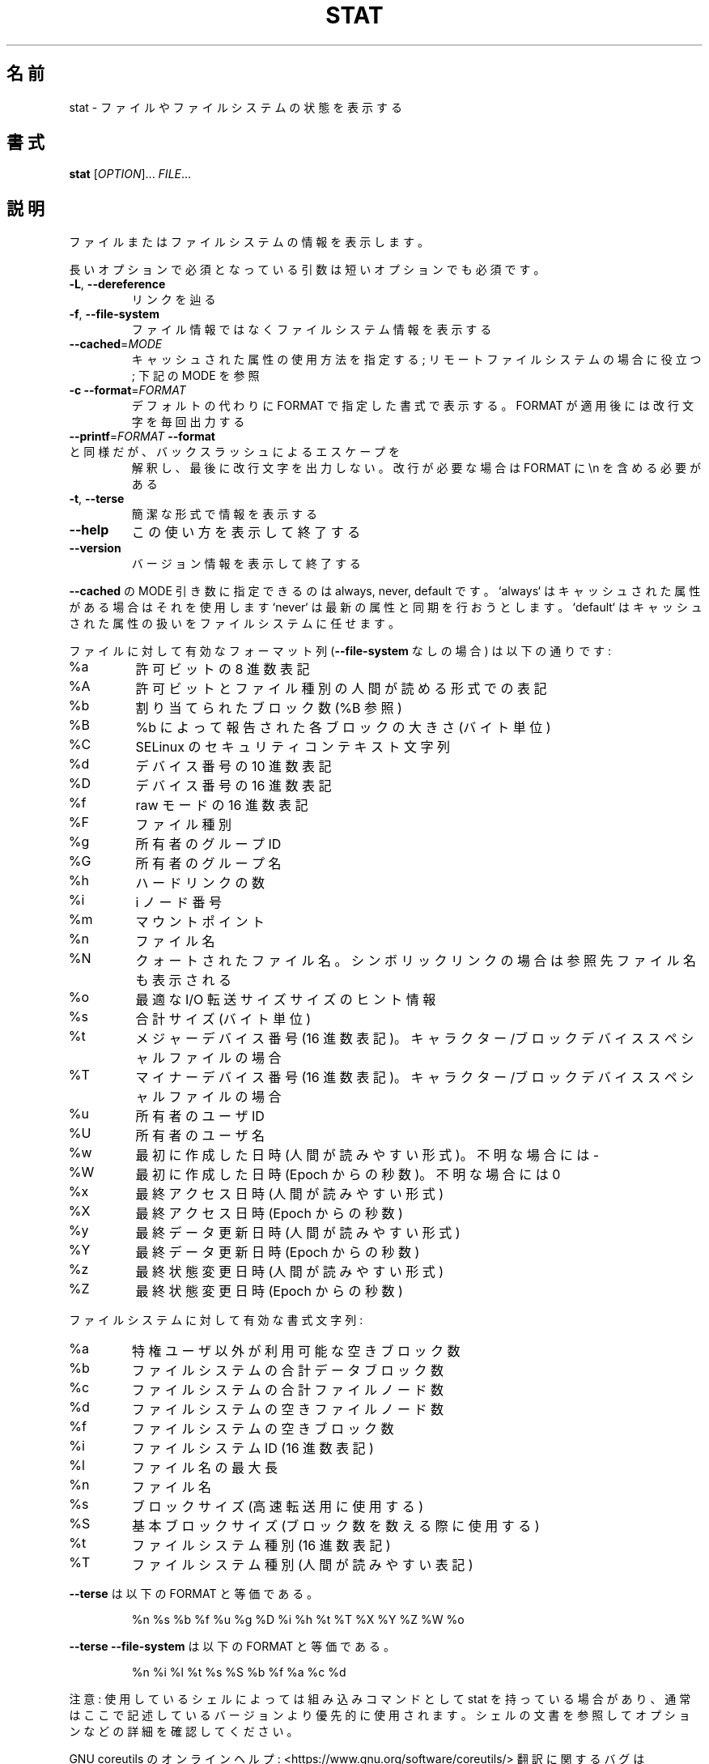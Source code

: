 .\" DO NOT MODIFY THIS FILE!  It was generated by help2man 1.47.13.
.TH STAT "1" "2021年4月" "GNU coreutils" "ユーザーコマンド"
.SH 名前
stat \- ファイルやファイルシステムの状態を表示する
.SH 書式
.B stat
[\fI\,OPTION\/\fR]... \fI\,FILE\/\fR...
.SH 説明
.\" Add any additional description here
.PP
ファイルまたはファイルシステムの情報を表示します。
.PP
長いオプションで必須となっている引数は短いオプションでも必須です。
.TP
\fB\-L\fR, \fB\-\-dereference\fR
リンクを辿る
.TP
\fB\-f\fR, \fB\-\-file\-system\fR
ファイル情報ではなくファイルシステム情報を表示する
.TP
\fB\-\-cached\fR=\fI\,MODE\/\fR
キャッシュされた属性の使用方法を指定する;
リモートファイルシステムの場合に役立つ;
下記の MODE を参照
.TP
\fB\-c\fR  \fB\-\-format\fR=\fI\,FORMAT\/\fR
デフォルトの代わりに FORMAT で指定した書式で表示する。
FORMAT が適用後には改行文字を毎回出力する
.TP
\fB\-\-printf\fR=\fI\,FORMAT\/\fR   \fB\-\-format\fR と同様だが、バックスラッシュによるエスケープを
解釈し、最後に改行文字を出力しない。改行が必要な場合は
FORMAT に \en を含める必要がある
.TP
\fB\-t\fR, \fB\-\-terse\fR
簡潔な形式で情報を表示する
.TP
\fB\-\-help\fR
この使い方を表示して終了する
.TP
\fB\-\-version\fR
バージョン情報を表示して終了する
.PP
\fB\-\-cached\fR の MODE 引き数に指定できるのは always, never, default です。
`always` はキャッシュされた属性がある場合はそれを使用します
`never` は最新の属性と同期を行おうとします。
`default` はキャッシュされた属性の扱いをファイルシステムに任せます。
.PP
ファイルに対して有効なフォーマット列 (\fB\-\-file\-system\fR なしの場合) は以下の通りです:
.TP
%a
許可ビットの 8 進数表記
.TP
%A
許可ビットとファイル種別の人間が読める形式での表記
.TP
%b
割り当てられたブロック数 (%B 参照)
.TP
%B
%b によって報告された各ブロックの大きさ (バイト単位)
.TP
%C
SELinux のセキュリティコンテキスト文字列
.TP
%d
デバイス番号の 10 進数表記
.TP
%D
デバイス番号の 16 進数表記
.TP
%f
raw モードの 16 進数表記
.TP
%F
ファイル種別
.TP
%g
所有者のグループ ID
.TP
%G
所有者のグループ名
.TP
%h
ハードリンクの数
.TP
%i
i ノード番号
.TP
%m
マウントポイント
.TP
%n
ファイル名
.TP
%N
クォートされたファイル名。シンボリックリンクの場合は参照先ファイル名も表示される
.TP
%o
最適な I/O 転送サイズサイズのヒント情報
.TP
%s
合計サイズ (バイト単位)
.TP
%t
メジャーデバイス番号 (16 進数表記)。キャラクター/ブロックデバイススペシャルファイルの場合
.TP
%T
マイナーデバイス番号 (16 進数表記)。キャラクター/ブロックデバイススペシャルファイルの場合
.TP
%u
所有者のユーザ ID
.TP
%U
所有者のユーザ名
.TP
%w
最初に作成した日時 (人間が読みやすい形式)。不明な場合には \-
.TP
%W
最初に作成した日時 (Epoch からの秒数)。不明な場合には 0
.TP
%x
最終アクセス日時 (人間が読みやすい形式)
.TP
%X
最終アクセス日時 (Epoch からの秒数)
.TP
%y
最終データ更新日時 (人間が読みやすい形式)
.TP
%Y
最終データ更新日時 (Epoch からの秒数)
.TP
%z
最終状態変更日時 (人間が読みやすい形式)
.TP
%Z
最終状態変更日時 (Epoch からの秒数)
.PP
ファイルシステムに対して有効な書式文字列:
.TP
%a
特権ユーザ以外が利用可能な空きブロック数
.TP
%b
ファイルシステムの合計データブロック数
.TP
%c
ファイルシステムの合計ファイルノード数
.TP
%d
ファイルシステムの空きファイルノード数
.TP
%f
ファイルシステムの空きブロック数
.TP
%i
ファイルシステム ID (16 進数表記)
.TP
%l
ファイル名の最大長
.TP
%n
ファイル名
.TP
%s
ブロックサイズ (高速転送用に使用する)
.TP
%S
基本ブロックサイズ (ブロック数を数える際に使用する)
.TP
%t
ファイルシステム種別 (16 進数表記)
.TP
%T
ファイルシステム種別 (人間が読みやすい表記)
.PP
\fB\-\-terse\fR は以下の FORMAT と等価である。
.IP
%n %s %b %f %u %g %D %i %h %t %T %X %Y %Z %W %o
.PP
\fB\-\-terse\fR \fB\-\-file\-system\fR は以下の FORMAT と等価である。
.IP
%n %i %l %t %s %S %b %f %a %c %d
.PP
注意: 使用しているシェルによっては組み込みコマンドとして stat を持っている場合
があり、通常はここで記述しているバージョンより優先的に使用されます。シェルの
文書を参照してオプションなどの詳細を確認してください。
.PP
GNU coreutils のオンラインヘルプ: <https://www.gnu.org/software/coreutils/>
翻訳に関するバグは <https://translationproject.org/team/ja.html> に連絡してください。
詳細な文書 <https://www.gnu.org/software/coreutils/stat>
(ローカルでは info '(coreutils) stat invocation' で参照可能)。
.SH 作者
作者 Michael Meskes。
.SH 著作権
Copyright \(co 2020 Free Software Foundation, Inc.
ライセンス GPLv3+: GNU GPL version 3 or later <https://gnu.org/licenses/gpl.html>.
.br
This is free software: you are free to change and redistribute it.
There is NO WARRANTY, to the extent permitted by law.
.SH 関連項目
stat(2), statfs(2), statx(2)
.PP
.B stat
の完全なマニュアルは Texinfo マニュアルとして整備されている。もし、
.B info
および
.B stat
のプログラムが正しくインストールされているならば、コマンド
.IP
.B info stat
.PP
を使用すると完全なマニュアルを読むことができるはずだ。
